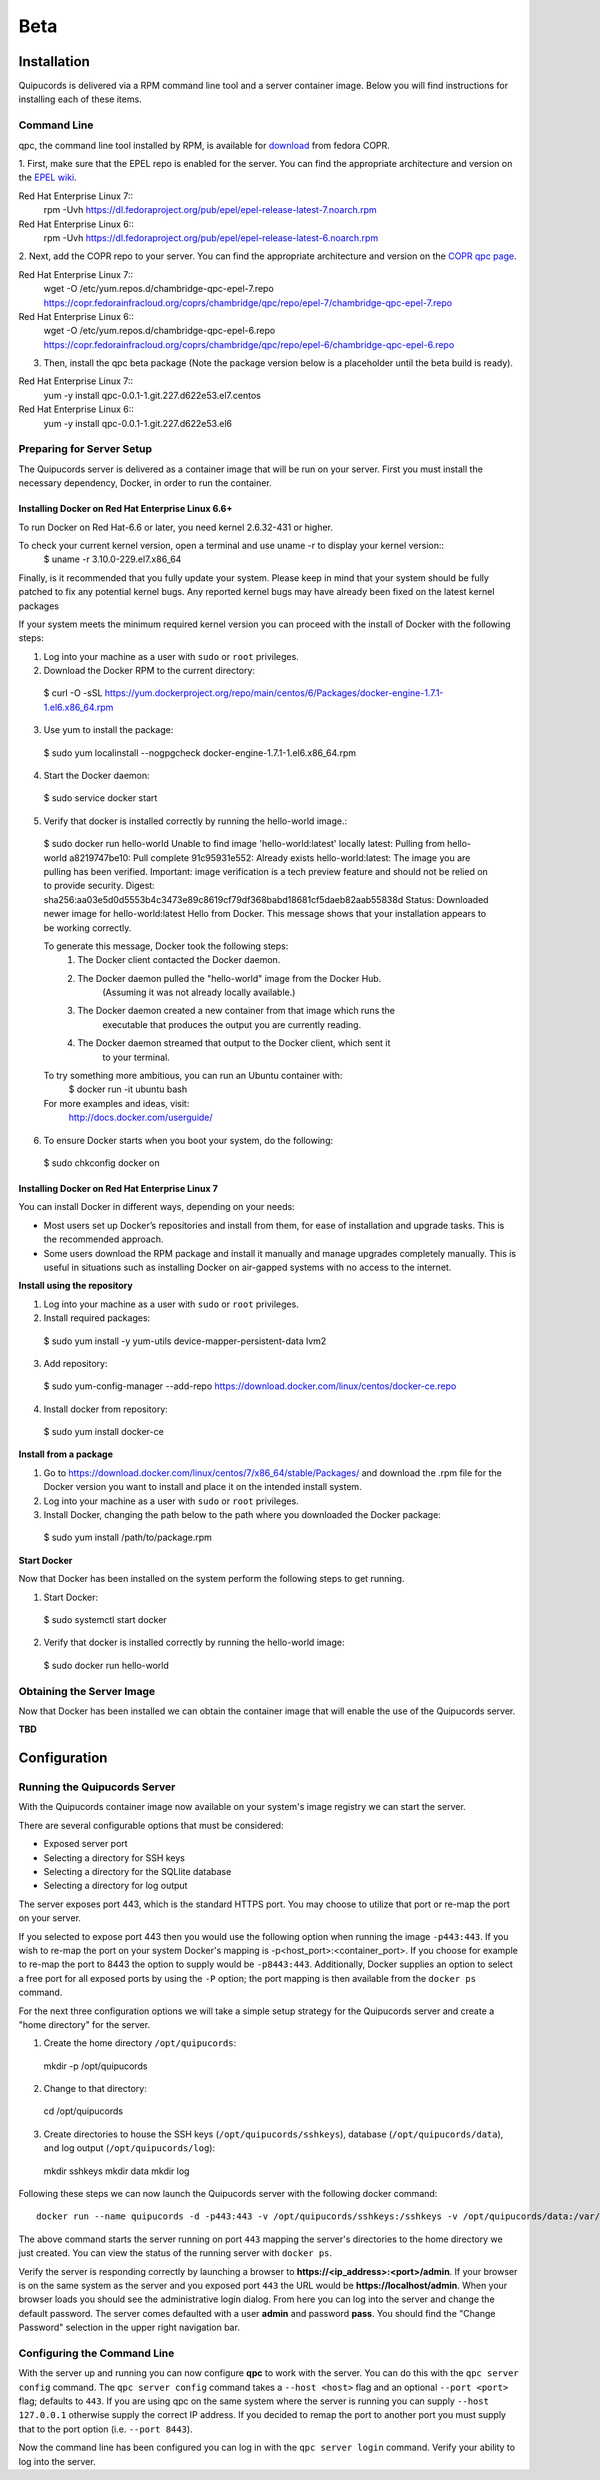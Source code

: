 Beta
====

Installation
------------
Quipucords is delivered via a RPM command line tool and a server container image. Below you will find instructions for installing each of these items.

Command Line
^^^^^^^^^^^^
qpc, the command line tool installed by RPM, is available for `download <https://copr.fedorainfracloud.org/coprs/chambridge/qpc/>`_ from fedora COPR.

1. First, make sure that the EPEL repo is enabled for the server.
You can find the appropriate architecture and version on the `EPEL wiki <https://fedoraproject.org/wiki/EPEL>`_.

Red Hat Enterprise Linux 7::
 rpm -Uvh https://dl.fedoraproject.org/pub/epel/epel-release-latest-7.noarch.rpm

Red Hat Enterprise Linux 6::
 rpm -Uvh https://dl.fedoraproject.org/pub/epel/epel-release-latest-6.noarch.rpm

2. Next, add the COPR repo to your server.
You can find the appropriate architecture and version on the `COPR qpc page <https://copr.fedorainfracloud.org/coprs/chambridge/qpc/>`_.

Red Hat Enterprise Linux 7::
 wget -O /etc/yum.repos.d/chambridge-qpc-epel-7.repo https://copr.fedorainfracloud.org/coprs/chambridge/qpc/repo/epel-7/chambridge-qpc-epel-7.repo

Red Hat Enterprise Linux 6::
 wget -O /etc/yum.repos.d/chambridge-qpc-epel-6.repo https://copr.fedorainfracloud.org/coprs/chambridge/qpc/repo/epel-6/chambridge-qpc-epel-6.repo

3. Then, install the qpc beta package (Note the package version below is a placeholder until the beta build is ready).

Red Hat Enterprise Linux 7::
  yum -y install qpc-0.0.1-1.git.227.d622e53.el7.centos

Red Hat Enterprise Linux 6::
  yum -y install qpc-0.0.1-1.git.227.d622e53.el6


Preparing for Server Setup
^^^^^^^^^^^^^^^^^^^^^^^^^^
The Quipucords server is delivered as a container image that will be run on your server. First you must install the necessary dependency, Docker, in order to run the container.

Installing Docker on Red Hat Enterprise Linux 6.6+
""""""""""""""""""""""""""""""""""""""""""""""""""
To run Docker on Red Hat-6.6 or later, you need kernel 2.6.32-431 or higher.

To check your current kernel version, open a terminal and use uname -r to display your kernel version::
  $ uname -r
  3.10.0-229.el7.x86_64

Finally, is it recommended that you fully update your system. Please keep in mind that your system should be fully patched to fix any potential kernel bugs. Any reported kernel bugs may have already been fixed on the latest kernel packages

If your system meets the minimum required kernel version you can proceed with the install of Docker with the following steps:

1. Log into your machine as a user with ``sudo`` or ``root`` privileges.


2. Download the Docker RPM to the current directory::

  $ curl -O -sSL https://yum.dockerproject.org/repo/main/centos/6/Packages/docker-engine-1.7.1-1.el6.x86_64.rpm

3. Use yum to install the package::

  $ sudo yum localinstall --nogpgcheck docker-engine-1.7.1-1.el6.x86_64.rpm

4. Start the Docker daemon::

  $ sudo service docker start

5. Verify that docker is installed correctly by running the hello-world image.::

  $ sudo docker run hello-world
  Unable to find image 'hello-world:latest' locally
  latest: Pulling from hello-world
  a8219747be10: Pull complete
  91c95931e552: Already exists
  hello-world:latest: The image you are pulling has been verified. Important: image verification is a tech preview feature and should not be relied on to provide security.
  Digest: sha256:aa03e5d0d5553b4c3473e89c8619cf79df368babd18681cf5daeb82aab55838d
  Status: Downloaded newer image for hello-world:latest
  Hello from Docker.
  This message shows that your installation appears to be working correctly.


  To generate this message, Docker took the following steps:
   1. The Docker client contacted the Docker daemon.
   2. The Docker daemon pulled the "hello-world" image from the Docker Hub.
          (Assuming it was not already locally available.)
   3. The Docker daemon created a new container from that image which runs the
          executable that produces the output you are currently reading.
   4. The Docker daemon streamed that output to the Docker client, which sent it
          to your terminal.


  To try something more ambitious, you can run an Ubuntu container with:
   $ docker run -it ubuntu bash


  For more examples and ideas, visit:
   http://docs.docker.com/userguide/

6. To ensure Docker starts when you boot your system, do the following::

  $ sudo chkconfig docker on


Installing Docker on Red Hat Enterprise Linux 7
"""""""""""""""""""""""""""""""""""""""""""""""
You can install Docker in different ways, depending on your needs:

- Most users set up Docker’s repositories and install from them, for ease of installation and upgrade tasks. This is the recommended approach.

- Some users download the RPM package and install it manually and manage upgrades completely manually. This is useful in situations such as installing Docker on air-gapped systems with no access to the internet.

**Install using the repository**

1. Log into your machine as a user with ``sudo`` or ``root`` privileges.

2. Install required packages::

  $ sudo yum install -y yum-utils device-mapper-persistent-data lvm2

3. Add repository::

  $ sudo yum-config-manager --add-repo https://download.docker.com/linux/centos/docker-ce.repo

4. Install docker from repository::

  $ sudo yum install docker-ce

**Install from a package**

1. Go to https://download.docker.com/linux/centos/7/x86_64/stable/Packages/ and download the .rpm file for the Docker version you want to install and place it on the intended install system.

2. Log into your machine as a user with ``sudo`` or ``root`` privileges.

3. Install Docker, changing the path below to the path where you downloaded the Docker package::

  $ sudo yum install /path/to/package.rpm

**Start Docker**

Now that Docker has been installed on the system perform the following steps to get running.

1. Start Docker::

  $ sudo systemctl start docker

2. Verify that docker is installed correctly by running the hello-world image::

  $ sudo docker run hello-world


Obtaining the Server Image
^^^^^^^^^^^^^^^^^^^^^^^^^^
Now that Docker has been installed we can obtain the container image that will enable the use of the Quipucords server.

**TBD**


Configuration
-------------

Running the Quipucords Server
^^^^^^^^^^^^^^^^^^^^^^^^^^^^^
With the Quipucords container image now available on your system's image registry we can start the server.

There are several configurable options that must be considered:

- Exposed server port
- Selecting a directory for SSH keys
- Selecting a directory for the SQLlite database
- Selecting a directory for log output


The server exposes port 443, which is the standard HTTPS port. You may choose to utilize that port or re-map the port on your server.

If you selected to expose port 443 then you would use the following option when running the image ``-p443:443``. If you wish to re-map the port on your system Docker's mapping is -p<host_port>:<container_port>. If you choose for example to re-map the port to 8443 the option to supply would be ``-p8443:443``. Additionally, Docker supplies an option to select a free port for all exposed ports by using the ``-P`` option; the port mapping is then available from the ``docker ps`` command.


For the next three configuration options we will take a simple setup strategy for the Quipucords server and create a "home directory" for the server.

1. Create the home directory ``/opt/quipucords``::

  mkdir -p /opt/quipucords

2. Change to that directory::

  cd /opt/quipucords

3. Create directories to house the SSH keys (``/opt/quipucords/sshkeys``), database (``/opt/quipucords/data``), and log output (``/opt/quipucords/log``)::

  mkdir sshkeys
  mkdir data
  mkdir log


Following these steps we can now launch the Quipucords server with the following docker command::

  docker run --name quipucords -d -p443:443 -v /opt/quipucords/sshkeys:/sshkeys -v /opt/quipucords/data:/var/data -v /opt/quipucords/log:/var/log -i quipucords:latest

The above command starts the server running on port ``443`` mapping the server's directories to the home directory we just created. You can view the status of the running server with ``docker ps``.

Verify the server is responding correctly by launching a browser to **https://<ip_address>:<port>/admin**. If your browser is on the same system as the server and you exposed port ``443`` the URL would be **https://localhost/admin**. When your browser loads you should see the administrative login dialog. From here you can log into the server and change the default password. The server comes defaulted with a user **admin** and password **pass**. You should find the "Change Password" selection in the upper right navigation bar.


Configuring the Command Line
^^^^^^^^^^^^^^^^^^^^^^^^^^^^
With the server up and running you can now configure **qpc** to work with the server. You can do this with the ``qpc server config`` command. The ``qpc server config`` command takes a ``--host <host>`` flag and an optional ``--port <port>`` flag; defaults to ``443``. If you are using qpc on the same system where the server is running you can supply ``--host 127.0.0.1`` otherwise supply the correct IP address. If you decided to remap the port to another port you must supply that to the port option (i.e. ``--port 8443``).

Now the command line has been configured you can log in with the ``qpc server login`` command. Verify your ability to log into the server.
